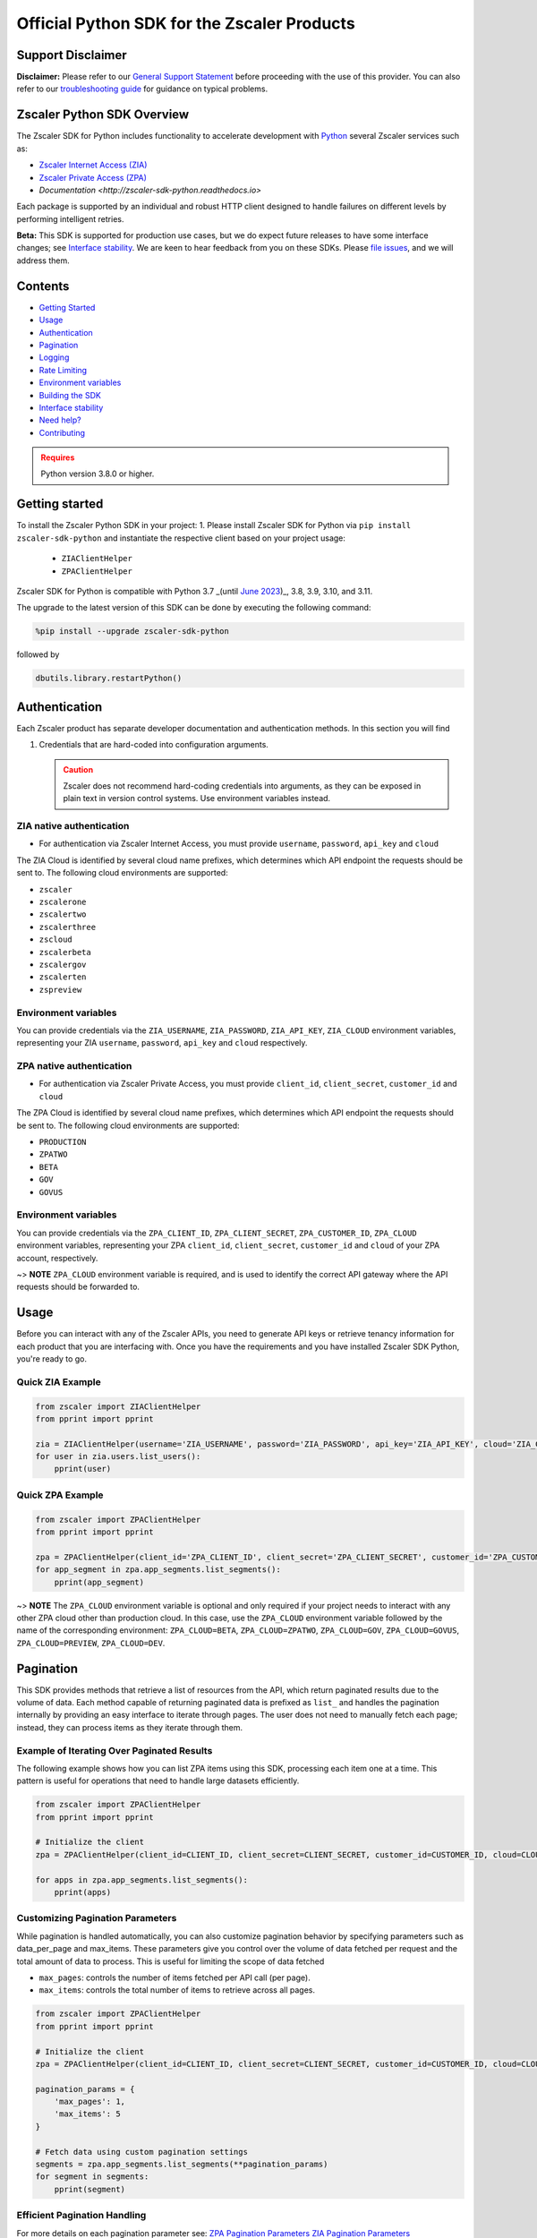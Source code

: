 ======================================
Official Python SDK for the Zscaler Products
======================================

.. image:: https://img.shields.io/pypi/dw/zscaler-sdk-python
    :target: https://pypistats.org/packages/zscaler-sdk-python
.. image:: https://img.shields.io/github/license/zscaler/zscaler-sdk-python.svg
    :target: https://github.com/zscaler/zscaler-sdk-python
.. image:: https://readthedocs.org/projects/zscaler-sdk-python/badge/?version=latest
    :target: https://zscaler-sdk-python.readthedocs.io/en/latest/?badge=latest
.. image:: https://img.shields.io/pypi/v/zscaler-sdk-python.svg
    :target: https://pypi.org/project/zscaler-sdk-python
.. image:: https://img.shields.io/pypi/pyversions/zscaler-sdk-python.svg
    :target: https://pypi.python.org/pypi/zscaler-sdk-python/
.. image:: https://img.shields.io/badge/zscaler-community-blue
    :target: https://community.zscaler.com/

Support Disclaimer
------------------

**Disclaimer:** Please refer to our `General Support Statement <docsrc/zs/guides/support.rst>`_ before proceeding with the use of this provider. You can also refer to our `troubleshooting guide <docsrc/zs/guides/troubleshooting.rst>`_ for guidance on typical problems.

Zscaler Python SDK Overview
---------------------------

The Zscaler SDK for Python includes functionality to accelerate development with `Python <https://www.python.org/>`_ several Zscaler services such as:

* `Zscaler Internet Access (ZIA) <https://help.zscaler.com/zia/getting-started-zia-api>`_
* `Zscaler Private Access (ZPA) <https://help.zscaler.com/zpa/getting-started-zpa-api>`_
* `Documentation <http://zscaler-sdk-python.readthedocs.io>`

Each package is supported by an individual and robust HTTP client designed to handle failures on different levels by performing intelligent retries.

**Beta:** This SDK is supported for production use cases, but we do expect future releases to have some interface changes; see `Interface stability`_.
We are keen to hear feedback from you on these SDKs. Please `file issues <https://github.com/zscaler/zscaler-sdk-python/issues>`_, and we will address them.

Contents
--------

* `Getting Started`_
* `Usage`_
* `Authentication`_
* `Pagination`_
* `Logging`_
* `Rate Limiting`_
* `Environment variables`_
* `Building the SDK`_
* `Interface stability`_
* `Need help?`_
* `Contributing`_

.. admonition:: Requires
   :class: attention

   Python version 3.8.0 or higher.

.. _Getting Started:
Getting started
---------------

To install the Zscaler Python SDK in your project:
1. Please install Zscaler SDK for Python via ``pip install zscaler-sdk-python`` and instantiate the respective client based on your project usage:
   * ``ZIAClientHelper``
   * ``ZPAClientHelper``

Zscaler SDK for Python is compatible with Python 3.7 _(until `June 2023 <https://devguide.python.org/versions/>`_)_, 3.8, 3.9, 3.10, and 3.11.

The upgrade to the latest version of this SDK can be done by executing the following command:

.. code-block:: python

    %pip install --upgrade zscaler-sdk-python

followed by

.. code-block:: python

    dbutils.library.restartPython()

.. _Authentication:
Authentication
--------------

Each Zscaler product has separate developer documentation and authentication methods. In this section you will find

1. Credentials that are hard-coded into configuration arguments.

   .. admonition:: Caution
      :class: warning

      Zscaler does not recommend hard-coding credentials into arguments, as they can be exposed in plain text in version control systems. Use environment variables instead.

ZIA native authentication
^^^^^^^^^^^^^^^^^^^^^^^^^

- For authentication via Zscaler Internet Access, you must provide ``username``, ``password``, ``api_key`` and ``cloud``

The ZIA Cloud is identified by several cloud name prefixes, which determines which API endpoint the requests should be sent to. The following cloud environments are supported:

* ``zscaler``
* ``zscalerone``
* ``zscalertwo``
* ``zscalerthree``
* ``zscloud``
* ``zscalerbeta``
* ``zscalergov``
* ``zscalerten``
* ``zspreview``

Environment variables
^^^^^^^^^^^^^^^^^^^^^

You can provide credentials via the ``ZIA_USERNAME``, ``ZIA_PASSWORD``, ``ZIA_API_KEY``, ``ZIA_CLOUD`` environment variables, representing your ZIA ``username``, ``password``, ``api_key`` and ``cloud`` respectively.

+------------------+-----------------------------+-------------------+
| Argument         | Description                 | Environment variable |
+==================+=============================+===================+
| ``username``       | _(String)_ A string that contains the email ID of the API admin.| ``ZIA_USERNAME`` |
+------------------+-----------------------------+-------------------+
| ``password``       | _(String)_ A string that contains the password for the API admin.| ``ZIA_PASSWORD`` |
+------------------+-----------------------------+-------------------+
| ``api_key``       | _(String)_ A string that contains the obfuscated API key (i.e., the return value of the obfuscateApiKey() method).| ``ZIA_API_KEY`` |
+------------------+-----------------------------+-------------------+
| ``cloud``       | _(String)_ The host and basePath for the cloud services API is ``$zsapi.<Zscaler Cloud Name>/api/v1``.| ``ZIA_CLOUD`` |
+------------------+-----------------------------+-------------------+

ZPA native authentication
^^^^^^^^^^^^^^^^^^^^^^^^

- For authentication via Zscaler Private Access, you must provide ``client_id``, ``client_secret``, ``customer_id`` and ``cloud``

The ZPA Cloud is identified by several cloud name prefixes, which determines which API endpoint the requests should be sent to. The following cloud environments are supported:

* ``PRODUCTION``
* ``ZPATWO``
* ``BETA``
* ``GOV``
* ``GOVUS``

Environment variables
^^^^^^^^^^^^^^^^^^^^^

You can provide credentials via the ``ZPA_CLIENT_ID``, ``ZPA_CLIENT_SECRET``, ``ZPA_CUSTOMER_ID``, ``ZPA_CLOUD`` environment variables, representing your ZPA ``client_id``, ``client_secret``, ``customer_id`` and ``cloud`` of your ZPA account, respectively.

~> **NOTE** ``ZPA_CLOUD`` environment variable is required, and is used to identify the correct API gateway where the API requests should be forwarded to.

+------------------+-----------------------------+-------------------+
| Argument         | Description                 | Environment variable |
+==================+=============================+===================+
| ``client_id``       | _(String)_ The ZPA API client ID generated from the ZPA console.| ``ZPA_CLIENT_ID`` |
+------------------+-----------------------------+-------------------+
| ``client_secret``       | _(String)_ The ZPA API client secret generated from the ZPA console.| ``ZPA_CLIENT_SECRET`` |
+------------------+-----------------------------+-------------------+
| ``customer_id``       | _(String)_ The ZPA tenant ID found in the Administration > Company menu in the ZPA console.| ``ZPA_CUSTOMER_ID`` |
+------------------+-----------------------------+-------------------+
| ``cloud``       | _(String)_ The Zscaler cloud for your tenancy.| ``ZPA_CLOUD`` |
+------------------+-----------------------------+-------------------+

.. _Usage:
Usage
-----

Before you can interact with any of the Zscaler APIs, you need to generate API keys or retrieve tenancy information for each product that you are interfacing with. Once you have the requirements and you have installed Zscaler SDK Python, you're ready to go.

Quick ZIA Example
^^^^^^^^^^^^^^^^^

.. code-block:: python

    from zscaler import ZIAClientHelper
    from pprint import pprint

    zia = ZIAClientHelper(username='ZIA_USERNAME', password='ZIA_PASSWORD', api_key='ZIA_API_KEY', cloud='ZIA_CLOUD')
    for user in zia.users.list_users():
        pprint(user)

Quick ZPA Example
^^^^^^^^^^^^^^^^^

.. code-block:: python

    from zscaler import ZPAClientHelper
    from pprint import pprint

    zpa = ZPAClientHelper(client_id='ZPA_CLIENT_ID', client_secret='ZPA_CLIENT_SECRET', customer_id='ZPA_CUSTOMER_ID', cloud='ZPA_CLOUD')
    for app_segment in zpa.app_segments.list_segments():
        pprint(app_segment)

~> **NOTE** The ``ZPA_CLOUD`` environment variable is optional and only required if your project needs to interact with any other ZPA cloud other than production cloud. In this case, use the ``ZPA_CLOUD`` environment variable followed by the name of the corresponding environment: ``ZPA_CLOUD=BETA``, ``ZPA_CLOUD=ZPATWO``, ``ZPA_CLOUD=GOV``, ``ZPA_CLOUD=GOVUS``, ``ZPA_CLOUD=PREVIEW``, ``ZPA_CLOUD=DEV``.

.. _Pagination:
Pagination
----------

This SDK provides methods that retrieve a list of resources from the API, which return paginated results due to the volume of data. Each method capable of returning paginated data is prefixed as ``list_`` and handles the pagination internally by providing an easy interface to iterate through pages. The user does not need to manually fetch each page; instead, they can process items as they iterate through them.

Example of Iterating Over Paginated Results
^^^^^^^^^^^^^^^^^^^^^^^^^^^^^^^^^^^^^^^^^^^

The following example shows how you can list ZPA items using this SDK, processing each item one at a time. This pattern is useful for operations that need to handle large datasets efficiently.

.. code-block:: python

    from zscaler import ZPAClientHelper
    from pprint import pprint

    # Initialize the client
    zpa = ZPAClientHelper(client_id=CLIENT_ID, client_secret=CLIENT_SECRET, customer_id=CUSTOMER_ID, cloud=CLOUD)

    for apps in zpa.app_segments.list_segments():
        pprint(apps)

Customizing Pagination Parameters
^^^^^^^^^^^^^^^^^^^^^^^^^^^^^^^^^

While pagination is handled automatically, you can also customize pagination behavior by specifying parameters such as data_per_page and max_items. These parameters give you control over the volume of data fetched per request and the total amount of data to process. This is useful for limiting the scope of data fetched

* ``max_pages``: controls the number of items fetched per API call (per page).
* ``max_items``: controls the total number of items to retrieve across all pages.

.. code-block:: python

    from zscaler import ZPAClientHelper
    from pprint import pprint

    # Initialize the client
    zpa = ZPAClientHelper(client_id=CLIENT_ID, client_secret=CLIENT_SECRET, customer_id=CUSTOMER_ID, cloud=CLOUD)

    pagination_params = {
        'max_pages': 1,
        'max_items': 5
    }

    # Fetch data using custom pagination settings
    segments = zpa.app_segments.list_segments(**pagination_params)
    for segment in segments:
        pprint(segment)

Efficient Pagination Handling
^^^^^^^^^^^^^^^^^^^^^^^^^^^^^

For more details on each pagination parameter see:
`ZPA Pagination Parameters <zscaler/zpa/README.md>`_
`ZIA Pagination Parameters <zscaler/zia/README.md>`_

.. _Logging:
Logging
-------

The Zscaler SDK Python, provides robust logging for debug purposes.
Logs are disabled by default and should be enabled explicitly via custom environment variable:

* ``ZSCALER_SDK_LOG`` - Turn on logging
* ``ZSCALER_SDK_VERBOSE`` - Turn on logging in verbose mode

.. code-block:: sh

    export ZSCALER_SDK_LOG=true
    export ZSCALER_SDK_VERBOSE=true

**NOTE**: DO NOT SET DEBUG LEVEL IN PRODUCTION!

You should now see logs in your console. Notice that API tokens are **NOT** logged to the console; however, we still advise to use caution and never use ``DEBUG`` level logging in production.

What it being logged? ``requests``, ``responses``,  ``http errors``, ``caching responses``.

.. _Environment variables:
Environment variables
---------------------

Each one of the configuration values above can be turned into an environment variable name with the ``_`` (underscore) character and UPPERCASE characters. The following are accepted:

- ``ZSCALER_CLIENT_CACHE_ENABLED`` - Enable or disable the caching mechanism within the clien
- ``ZSCALER_CLIENT_CACHE_DEFAULT_TTL`` - Duration (in seconds) that cached data remains valid. By default data is cached in memory for ``3600`` seconds.
- ``ZSCALER_CLIENT_CACHE_DEFAULT_TTI`` - This environment variable sets the maximum amount of time (in seconds) that cached data can remain in the cache without being accessed. If the cached data is not accessed within this timeframe, it is removed from the cache, regardless of its TTL. The default TTI is ``1800`` seconds (``30 minutes``)
- ``ZSCALER_SDK_LOG`` - Turn on logging
- ``ZSCALER_SDK_VERBOSE`` - Turn on logging in verbose mode

.. _Rate Limiting:
Rate Limiting
-------------

Zscaler provides unique rate limiting numbers for each individual product. Regardless of the product, a 429 response will be returned if too many requests are made within a given time.
Please see:
* `ZPA Rate Limiting <rate-limiting-zpa>`_ for rate limiting requirements.
* `ZIA Rate Limiting <rate-limiting-zia>`_ for a complete list of which endpoints are rate limited.

When a 429 error is received, the ``Retry-After`` header will tell you the time at which you can retry. This section discusses the method for handling rate limiting with this SDK.

Built-In Retry
^^^^^^^^^^^^^^

This SDK uses the built-in retry strategy to automatically retry on 429 errors. The default Maximum Retry Attempts for both ZIA and ZPA explicitly limits the number of retry attempts to a maximum of ``5``.

Retry Conditions: The client for both ZPA and ZIA retries a request under the following conditions:

* HTTP status code 429 (Too Many Requests): This indicates that the rate limit has been exceeded. The client waits for a duration specified by the ``Retry-After`` header, if present, or a default of ``2 `` seconds, before retrying.

* Exceptions during request execution: Any requests.RequestException encountered during the request triggers a retry, except on the last attempt, where the exception is raised.

.. _Building the SDK:
Building the SDK
----------------

In most cases, you won't need to build the SDK from source. If you want to build it yourself, you'll need these prerequisites:

- Clone the repo
- Run ``make build:dist`` from the root of the project (assuming Python is installed)
- Ensure tests run succesfully by executing ``make test-simple``
- Install ``tox`` if not installed already using: ``pip install tox``.
- Run tests using ``tox`` in the root directory of the project.

.. _Interface stability:
Interface stability
-------------------

Zscaler is actively working on stabilizing the Zscaler SDK for Python's interfaces.
You are highly encouraged to pin the exact dependency version and read the `changelog <https://github.com/zscaler/zscaler-sdk-python/blob/master/CHANGELOG.md>`_
where Zscaler documents the changes. Zscaler may have minor `documented <https://github.com/zscaler/zscaler-sdk-python/blob/master/CHANGELOG.md>`_
backward-incompatible changes, such as renaming some type names to bring more consistency.

.. _Contributing:
Contributing
------------

At this moment we are not accepting contributions, but we welcome suggestions on how to improve this SDK or feature requests, which can then be added in  future releases.

[zenith]: https://community.zscaler.com/
[zscaler-support]: https://help.zscaler.com/contact-support
[github-issues]: https://github.com/zscaler/zscaler-sdk-python/issues
[rate-limiting-zpa]: https://help.zscaler.com/zpa/understanding-rate-limiting
[rate-limiting-zia]: https://help.zscaler.com/zia/understanding-rate-limiting

.. _Need help:
Need help?
----------

If you run into problems using the SDK, you can:

- Ask questions on the `Zenith Community <zenith>`_
- Post `issues on GitHub <github-issues>`_ (for code errors)
- Support `customer support portal <zscaler-support>`_

Contributors
------------

- William Guilherme - `willguibr <https://github.com/willguibr>`_
- Eddie Parra - `eparra <https://github.com/eparra>`_
- Paul Abbot - `abbottp <https://github.com/abbottp>`_

License
-------

MIT License

=======

Copyright (c) 2023 `Zscaler <https://github.com/zscaler>`

Permission is hereby granted, free of charge, to any person obtaining a copy
of this software and associated documentation files (the "Software"), to deal
in the Software without restriction, including without limitation the rights
to use, copy, modify, merge, publish, distribute, sublicense, and/or sell
copies of the Software, and to permit persons to whom the Software is
furnished to do so, subject to the following conditions:

The above copyright notice and this permission notice shall be included in all
copies or substantial portions of the Software.

THE SOFTWARE IS PROVIDED "AS IS", WITHOUT WARRANTY OF ANY KIND, EXPRESS OR
IMPLIED, INCLUDING BUT NOT LIMITED TO THE WARRANTIES OF MERCHANTABILITY,
FITNESS FOR A PARTICULAR PURPOSE AND NONINFRINGEMENT. IN NO EVENT SHALL THE
AUTHORS OR COPYRIGHT HOLDERS BE LIABLE FOR ANY CLAIM, DAMAGES OR OTHER
LIABILITY, WHETHER IN AN ACTION OF CONTRACT, TORT OR OTHERWISE, ARISING FROM,
OUT OF OR IN CONNECTION WITH THE SOFTWARE OR THE USE OR OTHER DEALINGS IN THE
SOFTWARE.
